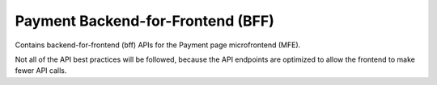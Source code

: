 Payment Backend-for-Frontend (BFF)
==================================

Contains backend-for-frontend (bff) APIs for the Payment page microfrontend (MFE).

Not all of the API best practices will be followed, because the API endpoints are optimized to allow the frontend to make fewer API calls.
